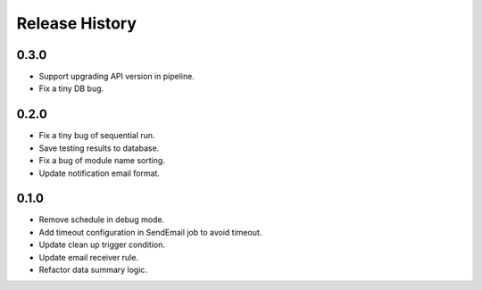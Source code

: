 .. :changelog:

Release History
===============

0.3.0
++++++

* Support upgrading API version in pipeline.
* Fix a tiny DB bug.

0.2.0
++++++

* Fix a tiny bug of sequential run.
* Save testing results to database.
* Fix a bug of module name sorting.
* Update notification email format.

0.1.0
++++++

* Remove schedule in debug mode.
* Add timeout configuration in SendEmail job to avoid timeout.
* Update clean up trigger condition.
* Update email receiver rule.
* Refactor data summary logic.
